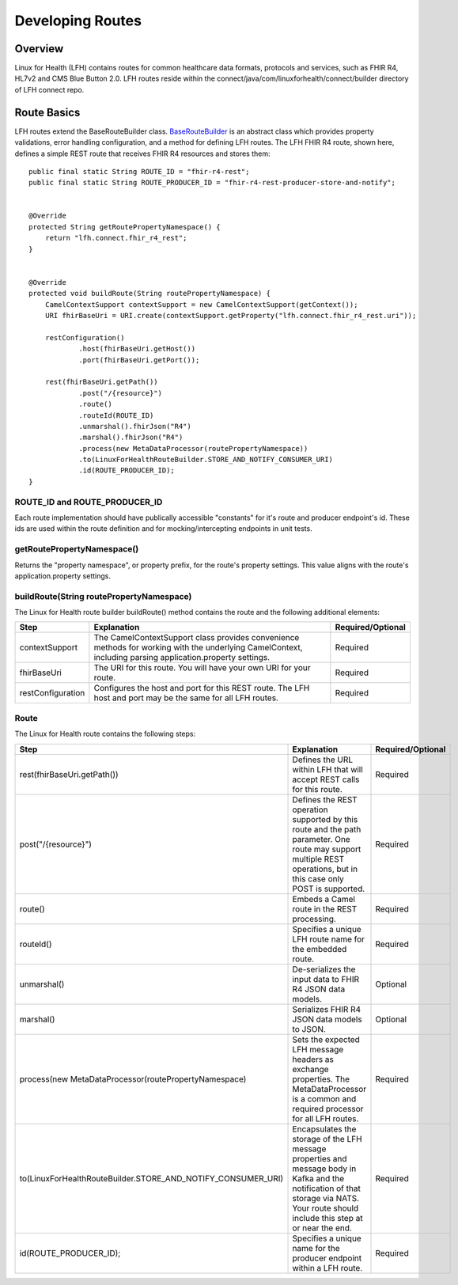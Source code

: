 Developing Routes
*****************

Overview
========
Linux for Health (LFH) contains routes for common healthcare data formats, protocols and services, such as FHIR R4, HL7v2 and CMS Blue Button 2.0.  LFH routes reside within the connect/java/com/linuxforhealth/connect/builder directory of LFH connect repo. 

Route Basics
============
LFH routes extend the BaseRouteBuilder class. `BaseRouteBuilder <https://github.com/LinuxForHealth/connect/blob/master/src/main/java/com/linuxforhealth/connect/builder/BaseRouteBuilder.java/>`_ is an abstract class which provides property validations, error handling configuration, and a method for defining LFH routes. The LFH FHIR R4 route, shown here, defines a simple REST route that receives FHIR R4 resources and stores them::

    public final static String ROUTE_ID = "fhir-r4-rest";
    public final static String ROUTE_PRODUCER_ID = "fhir-r4-rest-producer-store-and-notify";


    @Override
    protected String getRoutePropertyNamespace() {
        return "lfh.connect.fhir_r4_rest";
    }


    @Override
    protected void buildRoute(String routePropertyNamespace) {
        CamelContextSupport contextSupport = new CamelContextSupport(getContext());
        URI fhirBaseUri = URI.create(contextSupport.getProperty("lfh.connect.fhir_r4_rest.uri"));

        restConfiguration()
                .host(fhirBaseUri.getHost())
                .port(fhirBaseUri.getPort());

        rest(fhirBaseUri.getPath())
                .post("/{resource}")
                .route()
                .routeId(ROUTE_ID)
                .unmarshal().fhirJson("R4")
                .marshal().fhirJson("R4")
                .process(new MetaDataProcessor(routePropertyNamespace))
                .to(LinuxForHealthRouteBuilder.STORE_AND_NOTIFY_CONSUMER_URI)
                .id(ROUTE_PRODUCER_ID);
    }

ROUTE_ID and ROUTE_PRODUCER_ID
------------------------------
Each route implementation should have publically accessible "constants" for it's route and producer endpoint's id. These ids are used within the route definition and for mocking/intercepting endpoints in unit tests.

getRoutePropertyNamespace()
---------------------------
Returns the "property namespace", or property prefix, for the route's property settings. This value aligns with the route's application.property settings.

buildRoute(String routePropertyNamespace)
-----------------------------------------
The Linux for Health route builder buildRoute() method contains the route and the following additional elements:

+-----------------------------------+---------------------------------------------+--------------------+
| Step                              | Explanation                                 | Required/Optional  |
+===================================+=============================================+====================+
| contextSupport                    | |contextSupport_def|                        | Required           |
+-----------------------------------+---------------------------------------------+--------------------+
| fhirBaseUri                       | |baseUri_def|                               | Required           |
+-----------------------------------+---------------------------------------------+--------------------+
| restConfiguration                 | |restconfig_def|                            | Required           |
+-----------------------------------+---------------------------------------------+--------------------+

.. |contextSupport_def| replace:: The CamelContextSupport class provides convenience methods for working with the underlying CamelContext, including parsing application.property settings.

.. |baseUri_def| replace:: The URI for this route.  You will have your own URI for your route.

.. |restconfig_def| replace:: Configures the host and port for this REST route.  The LFH host and port may be the same for all LFH routes.

Route
-----
The Linux for Health route contains the following steps:

+---------------------------------------------------------------+---------------------------------------------+--------------------+
| Step                                                          | Explanation                                 | Required/Optional  |
+===================================+===========================+=============================================+====================+
| rest(fhirBaseUri.getPath())                                   | |restUri_def|                               | Required           |
+---------------------------------------------------------------+---------------------------------------------+--------------------+
| post("/{resource}")                                           | |restOp_def|                                | Required           |
+---------------------------------------------------------------+---------------------------------------------+--------------------+
| route()                                                       | |route_def|                                 | Required           |
+---------------------------------------------------------------+---------------------------------------------+--------------------+
| routeId()                                                     | |routeId_def|                               | Required           |
+---------------------------------------------------------------+---------------------------------------------+--------------------+
| unmarshal()                                                   | |unmarshall_def|                            | Optional           |
+---------------------------------------------------------------+---------------------------------------------+--------------------+
| marshal()                                                     | |marshall_def|                              | Optional           |
+---------------------------------------------------------------+---------------------------------------------+--------------------+
| |process_def|                                                 | |setMetadata_def|                           | Required           |
+---------------------------------------------------------------+---------------------------------------------+--------------------+
| |to_def|                                                      | |storeNotify_def|                           | Required           |
+---------------------------------------------------------------+---------------------------------------------+--------------------+
| id(ROUTE_PRODUCER_ID);                                        | |producerId_def|                            | Required           |
+---------------------------------------------------------------+---------------------------------------------+--------------------+

.. |process_def| replace:: process(new MetaDataProcessor(routePropertyNamespace)

.. |to_def| replace:: to(LinuxForHealthRouteBuilder.STORE_AND_NOTIFY_CONSUMER_URI)

.. |restUri_def| replace:: Defines the URL within LFH that will accept REST calls for this route.

.. |restOp_def| replace:: Defines the REST operation supported by this route and the path parameter.  One route may support multiple REST operations, but in this case only POST is supported.

.. |route_def| replace:: Embeds a Camel route in the REST processing.

.. |routeId_def| replace:: Specifies a unique LFH route name for the embedded route.

.. |unmarshall_def| replace:: De-serializes the input data to FHIR R4 JSON data models.

.. |marshall_def| replace:: Serializes FHIR R4 JSON data models to JSON.

.. |setMetadata_def| replace:: Sets the expected LFH message headers as exchange properties.  The MetaDataProcessor is a common and required processor for all LFH routes.

.. |storeNotify_def| replace:: Encapsulates the storage of the LFH message properties and message body in Kafka and the notification of that storage via NATS.  Your route should include this step at or near the end.

.. |producerId_def| replace:: Specifies a unique name for the producer endpoint within a LFH route.
